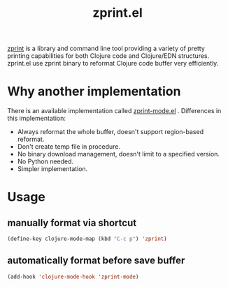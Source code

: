 #+title: zprint.el

[[https://github.com/kkinnear/zprint][zprint]] is a library and command line tool providing a variety of pretty printing capabilities for both Clojure code and Clojure/EDN structures.
zprint.el use zprint binary to reformat Clojure code buffer very efficiently.

* Why another implementation
There is an available implementation called [[https://github.com/pesterhazy/zprint-mode.el][zprint-mode.el]] . Differences in this implementation:
- Always reformat the whole buffer, doesn't support region-based reformat.
- Don't create temp file in procedure.
- No binary download management, doesn't limit to a specified version.
- No Python needed.
- Simpler implementation.

* Usage
** manually format via shortcut
#+begin_src emacs-lisp
  (define-key clojure-mode-map (kbd "C-c p") 'zprint)
#+end_src

** automatically format before save buffer
#+begin_src emacs-lisp
  (add-hook 'clojure-mode-hook 'zprint-mode)
#+end_src
